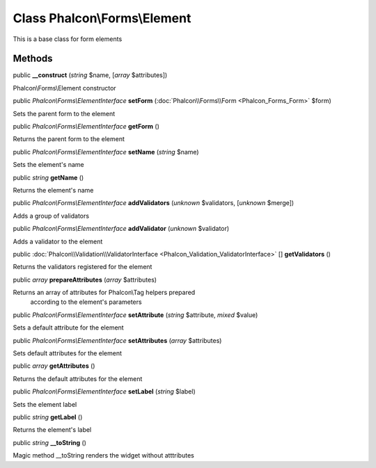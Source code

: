 Class **Phalcon\\Forms\\Element**
=================================

This is a base class for form elements


Methods
---------

public  **__construct** (*string* $name, [*array* $attributes])

Phalcon\\Forms\\Element constructor



public *Phalcon\\Forms\\ElementInterface*  **setForm** (:doc:`Phalcon\\Forms\\Form <Phalcon_Forms_Form>` $form)

Sets the parent form to the element



public *Phalcon\\Forms\\ElementInterface*  **getForm** ()

Returns the parent form to the element



public *Phalcon\\Forms\\ElementInterface*  **setName** (*string* $name)

Sets the element's name



public *string*  **getName** ()

Returns the element's name



public *Phalcon\\Forms\\ElementInterface*  **addValidators** (*unknown* $validators, [*unknown* $merge])

Adds a group of validators



public *Phalcon\\Forms\\ElementInterface*  **addValidator** (*unknown* $validator)

Adds a validator to the element



public :doc:`Phalcon\\Validation\\ValidatorInterface <Phalcon_Validation_ValidatorInterface>` [] **getValidators** ()

Returns the validators registered for the element



public *array*  **prepareAttributes** (*array* $attributes)

Returns an array of attributes for Phalcon\\Tag helpers prepared according to the element's parameters



public *Phalcon\\Forms\\ElementInterface*  **setAttribute** (*string* $attribute, *mixed* $value)

Sets a default attribute for the element



public *Phalcon\\Forms\\ElementInterface*  **setAttributes** (*array* $attributes)

Sets default attributes for the element



public *array*  **getAttributes** ()

Returns the default attributes for the element



public *Phalcon\\Forms\\ElementInterface*  **setLabel** (*string* $label)

Sets the element label



public *string*  **getLabel** ()

Returns the element's label



public *string*  **__toString** ()

Magic method __toString renders the widget without atttributes



